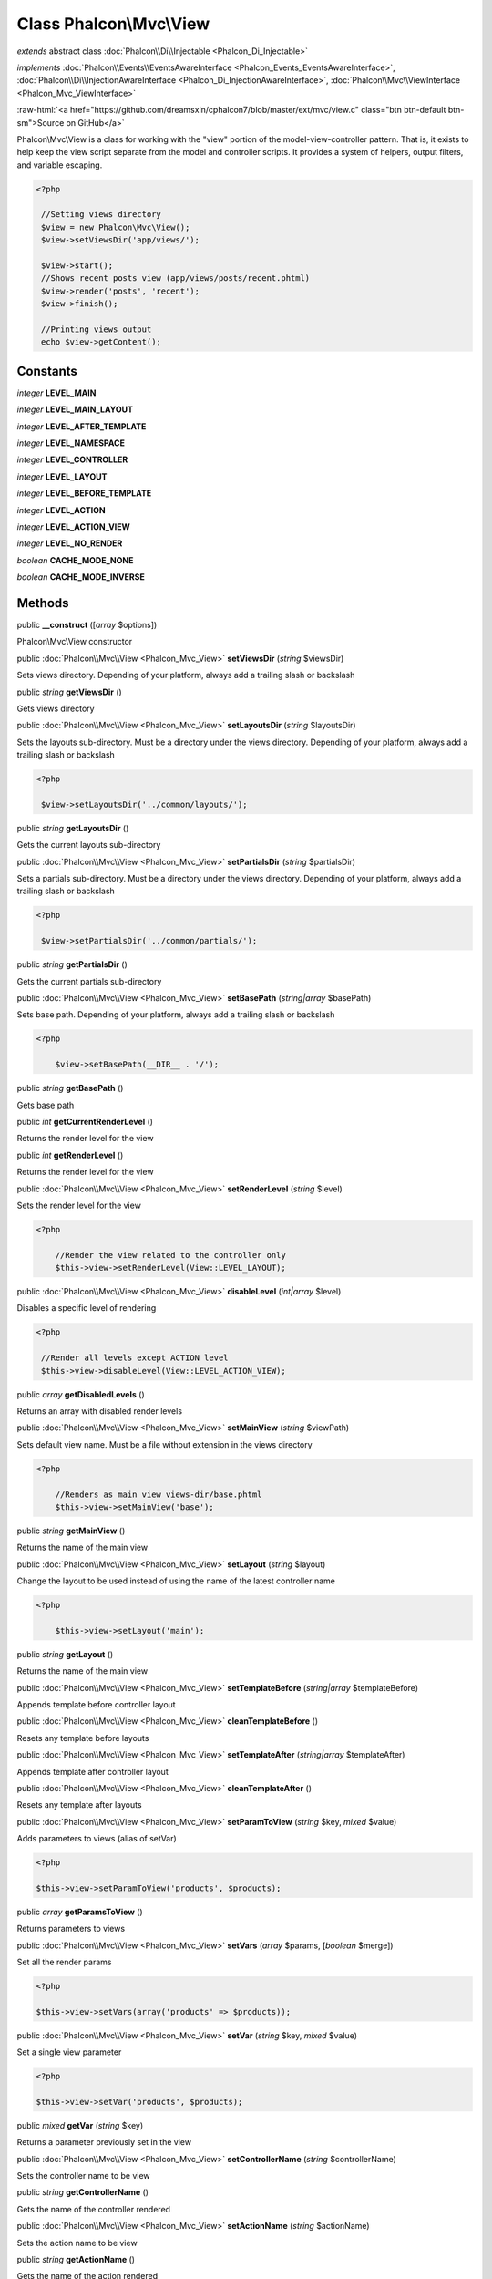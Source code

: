 Class **Phalcon\\Mvc\\View**
============================

*extends* abstract class :doc:`Phalcon\\Di\\Injectable <Phalcon_Di_Injectable>`

*implements* :doc:`Phalcon\\Events\\EventsAwareInterface <Phalcon_Events_EventsAwareInterface>`, :doc:`Phalcon\\Di\\InjectionAwareInterface <Phalcon_Di_InjectionAwareInterface>`, :doc:`Phalcon\\Mvc\\ViewInterface <Phalcon_Mvc_ViewInterface>`

.. role:: raw-html(raw)
   :format: html

:raw-html:`<a href="https://github.com/dreamsxin/cphalcon7/blob/master/ext/mvc/view.c" class="btn btn-default btn-sm">Source on GitHub</a>`

Phalcon\\Mvc\\View is a class for working with the "view" portion of the model-view-controller pattern. That is, it exists to help keep the view script separate from the model and controller scripts. It provides a system of helpers, output filters, and variable escaping.  

.. code-block:: php

    <?php

     //Setting views directory
     $view = new Phalcon\Mvc\View();
     $view->setViewsDir('app/views/');
    
     $view->start();
     //Shows recent posts view (app/views/posts/recent.phtml)
     $view->render('posts', 'recent');
     $view->finish();
    
     //Printing views output
     echo $view->getContent();



Constants
---------

*integer* **LEVEL_MAIN**

*integer* **LEVEL_MAIN_LAYOUT**

*integer* **LEVEL_AFTER_TEMPLATE**

*integer* **LEVEL_NAMESPACE**

*integer* **LEVEL_CONTROLLER**

*integer* **LEVEL_LAYOUT**

*integer* **LEVEL_BEFORE_TEMPLATE**

*integer* **LEVEL_ACTION**

*integer* **LEVEL_ACTION_VIEW**

*integer* **LEVEL_NO_RENDER**

*boolean* **CACHE_MODE_NONE**

*boolean* **CACHE_MODE_INVERSE**

Methods
-------

public  **__construct** ([*array* $options])

Phalcon\\Mvc\\View constructor



public :doc:`Phalcon\\Mvc\\View <Phalcon_Mvc_View>`  **setViewsDir** (*string* $viewsDir)

Sets views directory. Depending of your platform, always add a trailing slash or backslash



public *string*  **getViewsDir** ()

Gets views directory



public :doc:`Phalcon\\Mvc\\View <Phalcon_Mvc_View>`  **setLayoutsDir** (*string* $layoutsDir)

Sets the layouts sub-directory. Must be a directory under the views directory. Depending of your platform, always add a trailing slash or backslash 

.. code-block:: php

    <?php

     $view->setLayoutsDir('../common/layouts/');




public *string*  **getLayoutsDir** ()

Gets the current layouts sub-directory



public :doc:`Phalcon\\Mvc\\View <Phalcon_Mvc_View>`  **setPartialsDir** (*string* $partialsDir)

Sets a partials sub-directory. Must be a directory under the views directory. Depending of your platform, always add a trailing slash or backslash 

.. code-block:: php

    <?php

     $view->setPartialsDir('../common/partials/');




public *string*  **getPartialsDir** ()

Gets the current partials sub-directory



public :doc:`Phalcon\\Mvc\\View <Phalcon_Mvc_View>`  **setBasePath** (*string|array* $basePath)

Sets base path. Depending of your platform, always add a trailing slash or backslash 

.. code-block:: php

    <?php

     	$view->setBasePath(__DIR__ . '/');




public *string*  **getBasePath** ()

Gets base path



public *int*  **getCurrentRenderLevel** ()

Returns the render level for the view



public *int*  **getRenderLevel** ()

Returns the render level for the view



public :doc:`Phalcon\\Mvc\\View <Phalcon_Mvc_View>`  **setRenderLevel** (*string* $level)

Sets the render level for the view 

.. code-block:: php

    <?php

     	//Render the view related to the controller only
     	$this->view->setRenderLevel(View::LEVEL_LAYOUT);




public :doc:`Phalcon\\Mvc\\View <Phalcon_Mvc_View>`  **disableLevel** (*int|array* $level)

Disables a specific level of rendering 

.. code-block:: php

    <?php

     //Render all levels except ACTION level
     $this->view->disableLevel(View::LEVEL_ACTION_VIEW);




public *array*  **getDisabledLevels** ()

Returns an array with disabled render levels



public :doc:`Phalcon\\Mvc\\View <Phalcon_Mvc_View>`  **setMainView** (*string* $viewPath)

Sets default view name. Must be a file without extension in the views directory 

.. code-block:: php

    <?php

     	//Renders as main view views-dir/base.phtml
     	$this->view->setMainView('base');




public *string*  **getMainView** ()

Returns the name of the main view



public :doc:`Phalcon\\Mvc\\View <Phalcon_Mvc_View>`  **setLayout** (*string* $layout)

Change the layout to be used instead of using the name of the latest controller name 

.. code-block:: php

    <?php

     	$this->view->setLayout('main');




public *string*  **getLayout** ()

Returns the name of the main view



public :doc:`Phalcon\\Mvc\\View <Phalcon_Mvc_View>`  **setTemplateBefore** (*string|array* $templateBefore)

Appends template before controller layout



public :doc:`Phalcon\\Mvc\\View <Phalcon_Mvc_View>`  **cleanTemplateBefore** ()

Resets any template before layouts



public :doc:`Phalcon\\Mvc\\View <Phalcon_Mvc_View>`  **setTemplateAfter** (*string|array* $templateAfter)

Appends template after controller layout



public :doc:`Phalcon\\Mvc\\View <Phalcon_Mvc_View>`  **cleanTemplateAfter** ()

Resets any template after layouts



public :doc:`Phalcon\\Mvc\\View <Phalcon_Mvc_View>`  **setParamToView** (*string* $key, *mixed* $value)

Adds parameters to views (alias of setVar) 

.. code-block:: php

    <?php

    $this->view->setParamToView('products', $products);




public *array*  **getParamsToView** ()

Returns parameters to views



public :doc:`Phalcon\\Mvc\\View <Phalcon_Mvc_View>`  **setVars** (*array* $params, [*boolean* $merge])

Set all the render params 

.. code-block:: php

    <?php

    $this->view->setVars(array('products' => $products));




public :doc:`Phalcon\\Mvc\\View <Phalcon_Mvc_View>`  **setVar** (*string* $key, *mixed* $value)

Set a single view parameter 

.. code-block:: php

    <?php

    $this->view->setVar('products', $products);




public *mixed*  **getVar** (*string* $key)

Returns a parameter previously set in the view



public :doc:`Phalcon\\Mvc\\View <Phalcon_Mvc_View>`  **setControllerName** (*string* $controllerName)

Sets the controller name to be view



public *string*  **getControllerName** ()

Gets the name of the controller rendered



public :doc:`Phalcon\\Mvc\\View <Phalcon_Mvc_View>`  **setActionName** (*string* $actionName)

Sets the action name to be view



public *string*  **getActionName** ()

Gets the name of the action rendered



public :doc:`Phalcon\\Mvc\\View <Phalcon_Mvc_View>`  **setParams** (*array* $params)

Sets the extra parameters to be view



public *array*  **getParams** ()

Gets extra parameters of the action rendered



public  **setNamespaceName** ()

...


public  **getNamespaceName** ()

...


public :doc:`Phalcon\\Mvc\\View <Phalcon_Mvc_View>`  **start** ()

Starts rendering process enabling the output buffering



protected *array*  **_loadTemplateEngines** ()

Loads registered template engines, if none is registered it will use Phalcon\\Mvc\\View\\Engine\\Php



protected  **_engineRender** ()

Checks whether view exists on registered extensions and render it



public :doc:`Phalcon\\Mvc\\View <Phalcon_Mvc_View>`  **registerEngines** (*array* $engines)

Register templating engines 

.. code-block:: php

    <?php

    $this->view->registerEngines(array(
      ".phtml" => "Phalcon\Mvc\View\Engine\Php",
      ".volt" => "Phalcon\Mvc\View\Engine\Volt",
      ".mhtml" => "MyCustomEngine"
    ));




public  **getRegisteredEngines** ()

Returns the registered templating engines



public *array*  **getEngines** ()

Returns the registered templating engines, if none is registered it will use Phalcon\\Mvc\\View\\Engine\\Php



public *boolean*  **exists** (*string* $view, [*unknown* $absolute_path])

Checks whether a view file exists



public :doc:`Phalcon\\Mvc\\View <Phalcon_Mvc_View>`  **render** (*string* $controllerName, *string* $actionName, [*array* $params], [*unknown* $namespace], [:doc:`Phalcon\\Mvc\\View\\ModelInterface <Phalcon_Mvc_View_ModelInterface>` $viewModel])

Executes render process from dispatching data 

.. code-block:: php

    <?php

     //Shows recent posts view (app/views/posts/recent.phtml)
     $view->start()->render('posts', 'recent')->finish();




public :doc:`Phalcon\\Mvc\\View <Phalcon_Mvc_View>`  **pick** (*string|array* $renderView)

Choose a different view to render instead of last-controller/last-action 

.. code-block:: php

    <?php

     class ProductsController extends Phalcon\Mvc\Controller
     {
    
        public function saveAction()
        {
    
             //Do some save stuff...
    
             //Then show the list view
             $this->view->pick("products/list");
        }
     }




public  **partial** (*string* $partialPath)

Renders a partial view 

.. code-block:: php

    <?php

     	//Show a partial inside another view
     	$this->partial('shared/footer');

.. code-block:: php

    <?php

     	//Show a partial inside another view with parameters
     	$this->partial('shared/footer', array('content' => $html));




public *string*  **getRender** (*string* $controllerName, *string* $actionName, [*array* $params], [*mixed* $configCallback])

Perform the automatic rendering returning the output as a string 

.. code-block:: php

    <?php

     	$template = $this->view->getRender('products', 'show', array('products' => $products));




public :doc:`Phalcon\\Mvc\\View <Phalcon_Mvc_View>`  **finish** ()

Finishes the render process by stopping the output buffering



protected :doc:`Phalcon\\Cache\\BackendInterface <Phalcon_Cache_BackendInterface>`  **_createCache** ()

Create a Phalcon\\Cache based on the internal cache options



public *boolean*  **isCaching** ()

Check if the component is currently caching the output content



public :doc:`Phalcon\\Cache\\BackendInterface <Phalcon_Cache_BackendInterface>`  **getCache** ()

Returns the cache instance used to cache



public :doc:`Phalcon\\Mvc\\View <Phalcon_Mvc_View>`  **cache** ([*boolean|array* $options])

Cache the actual view render to certain level 

.. code-block:: php

    <?php

      $this->view->cache(array('key' => 'my-key', 'lifetime' => 86400));




public :doc:`Phalcon\\Mvc\\View <Phalcon_Mvc_View>`  **setContent** (*string* $content, [*unknown* $append])

Externally sets the view content 

.. code-block:: php

    <?php

    $this->view->setContent("<h1>hello</h1>");




public *string*  **getContent** ()

Returns cached output from another view stage



public  **startSection** (*string* $name)

Start a new section block



public *string*  **stopSection** ()

Stop the current section block



public *string|null*  **section** (*string* $name, [*unknown* $defaultValue])

Returns the content for a section block



public *string*  **getActiveRenderPath** ()

Returns the path of the view that is currently rendered



public :doc:`Phalcon\\Mvc\\View <Phalcon_Mvc_View>`  **disable** ()

Disables the auto-rendering process



public :doc:`Phalcon\\Mvc\\View <Phalcon_Mvc_View>`  **enable** ()

Enables the auto-rendering process



public *boolean*  **isDisabled** ()

Whether automatic rendering is enabled



public :doc:`Phalcon\\Mvc\\View <Phalcon_Mvc_View>`  **enableNamespaceView** ()

Enables namespace view render



public :doc:`Phalcon\\Mvc\\View <Phalcon_Mvc_View>`  **disableNamespaceView** ()

Disables namespace view render



public :doc:`Phalcon\\Mvc\\View <Phalcon_Mvc_View>`  **enableMultiNamespaceView** ()

Enables multi namespace view render



public :doc:`Phalcon\\Mvc\\View <Phalcon_Mvc_View>`  **disableMultiNamespaceView** ()

Disables multi namespace view render



public :doc:`Phalcon\\Mvc\\View <Phalcon_Mvc_View>`  **enableLowerCase** ()

Enables to lower case view path



public :doc:`Phalcon\\Mvc\\View <Phalcon_Mvc_View>`  **disableLowerCase** ()

Whether to lower case view path



public :doc:`Phalcon\\Mvc\\View <Phalcon_Mvc_View>`  **setConverter** (*string* $name, *callable* $converter)

Adds a converter



public *callable|null*  **getConverter** (*unknown* $name)

Returns the router converter



public :doc:`Phalcon\\Mvc\\View <Phalcon_Mvc_View>`  **reset** ()

Resets the view component to its factory default values



public  **__set** (*unknown* $property, *mixed* $value)

Magic method to pass variables to the views 

.. code-block:: php

    <?php

    $this->view->products = $products;




public *mixed*  **__get** (*unknown* $property)

Magic method to retrieve a variable passed to the view 

.. code-block:: php

    <?php

    echo $this->view->products;




public *boolean*  **__isset** (*unknown* $property)

Magic method to inaccessible a variable passed to the view 

.. code-block:: php

    <?php

    isset($this->view->products)




public  **insert** (*unknown* $partialPath)

...


public  **setDI** (:doc:`Phalcon\\DiInterface <Phalcon_DiInterface>` $dependencyInjector) inherited from Phalcon\\Di\\Injectable

Sets the dependency injector



public :doc:`Phalcon\\DiInterface <Phalcon_DiInterface>`  **getDI** ([*unknown* $error], [*unknown* $notUseDefault]) inherited from Phalcon\\Di\\Injectable

Returns the internal dependency injector



public  **setEventsManager** (:doc:`Phalcon\\Events\\ManagerInterface <Phalcon_Events_ManagerInterface>` $eventsManager) inherited from Phalcon\\Di\\Injectable

Sets the event manager



public :doc:`Phalcon\\Events\\ManagerInterface <Phalcon_Events_ManagerInterface>`  **getEventsManager** () inherited from Phalcon\\Di\\Injectable

Returns the internal event manager



public *boolean*  **fireEvent** (*string* $eventName, [*mixed* $data], [*unknown* $cancelable]) inherited from Phalcon\\Di\\Injectable

Fires an event, implicitly calls behaviors and listeners in the events manager are notified



public *mixed*  **fireEventCancel** (*string* $eventName, [*mixed* $data], [*unknown* $cancelable]) inherited from Phalcon\\Di\\Injectable

Fires an event, can stop the event by returning to the false



public *boolean*  **hasService** (*string* $name) inherited from Phalcon\\Di\\Injectable

Check whether the DI contains a service by a name



public :doc:`Phalcon\\Di\\ServiceInterface <Phalcon_Di_ServiceInterface>`  **setService** (*unknown* $name) inherited from Phalcon\\Di\\Injectable

Sets a service from the DI



public *object|null*  **getService** (*unknown* $name) inherited from Phalcon\\Di\\Injectable

Obtains a service from the DI



public *mixed*  **getResolveService** (*string* $name, [*array* $args], [*unknown* $noerror], [*unknown* $noshared]) inherited from Phalcon\\Di\\Injectable

Resolves the service based on its configuration



public  **attachEvent** (*string* $eventType, *Closure* $callback) inherited from Phalcon\\Di\\Injectable

Attach a listener to the events



public  **__sleep** () inherited from Phalcon\\Di\\Injectable

...


public  **__debugInfo** () inherited from Phalcon\\Di\\Injectable

...


